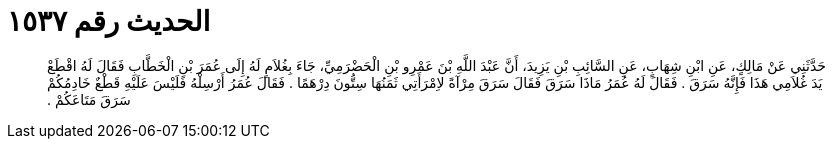 
= الحديث رقم ١٥٣٧

[quote.hadith]
حَدَّثَنِي عَنْ مَالِكٍ، عَنِ ابْنِ شِهَابٍ، عَنِ السَّائِبِ بْنِ يَزِيدَ، أَنَّ عَبْدَ اللَّهِ بْنَ عَمْرِو بْنِ الْحَضْرَمِيِّ، جَاءَ بِغُلاَمٍ لَهُ إِلَى عُمَرَ بْنِ الْخَطَّابِ فَقَالَ لَهُ اقْطَعْ يَدَ غُلاَمِي هَذَا فَإِنَّهُ سَرَقَ ‏.‏ فَقَالَ لَهُ عُمَرُ مَاذَا سَرَقَ فَقَالَ سَرَقَ مِرْآةً لاِمْرَأَتِي ثَمَنُهَا سِتُّونَ دِرْهَمًا ‏.‏ فَقَالَ عُمَرُ  أَرْسِلْهُ فَلَيْسَ عَلَيْهِ قَطْعٌ خَادِمُكُمْ سَرَقَ مَتَاعَكُمْ ‏.‏